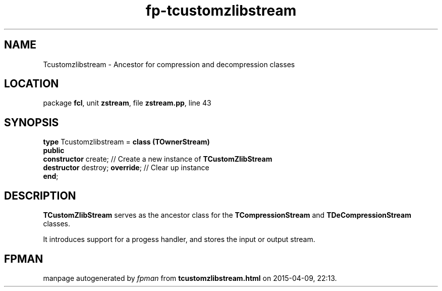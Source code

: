 .\" file autogenerated by fpman
.TH "fp-tcustomzlibstream" 3 "2014-03-14" "fpman" "Free Pascal Programmer's Manual"
.SH NAME
Tcustomzlibstream - Ancestor for compression and decompression classes
.SH LOCATION
package \fBfcl\fR, unit \fBzstream\fR, file \fBzstream.pp\fR, line 43
.SH SYNOPSIS
\fBtype\fR Tcustomzlibstream = \fBclass (TOwnerStream)\fR
.br
\fBpublic\fR
  \fBconstructor\fR create;           // Create a new instance of \fBTCustomZlibStream\fR 
  \fBdestructor\fR destroy; \fBoverride\fR; // Clear up instance
.br
\fBend\fR;
.SH DESCRIPTION
\fBTCustomZlibStream\fR serves as the ancestor class for the \fBTCompressionStream\fR and \fBTDeCompressionStream\fR classes.

It introduces support for a progess handler, and stores the input or output stream.


.SH FPMAN
manpage autogenerated by \fIfpman\fR from \fBtcustomzlibstream.html\fR on 2015-04-09, 22:13.

